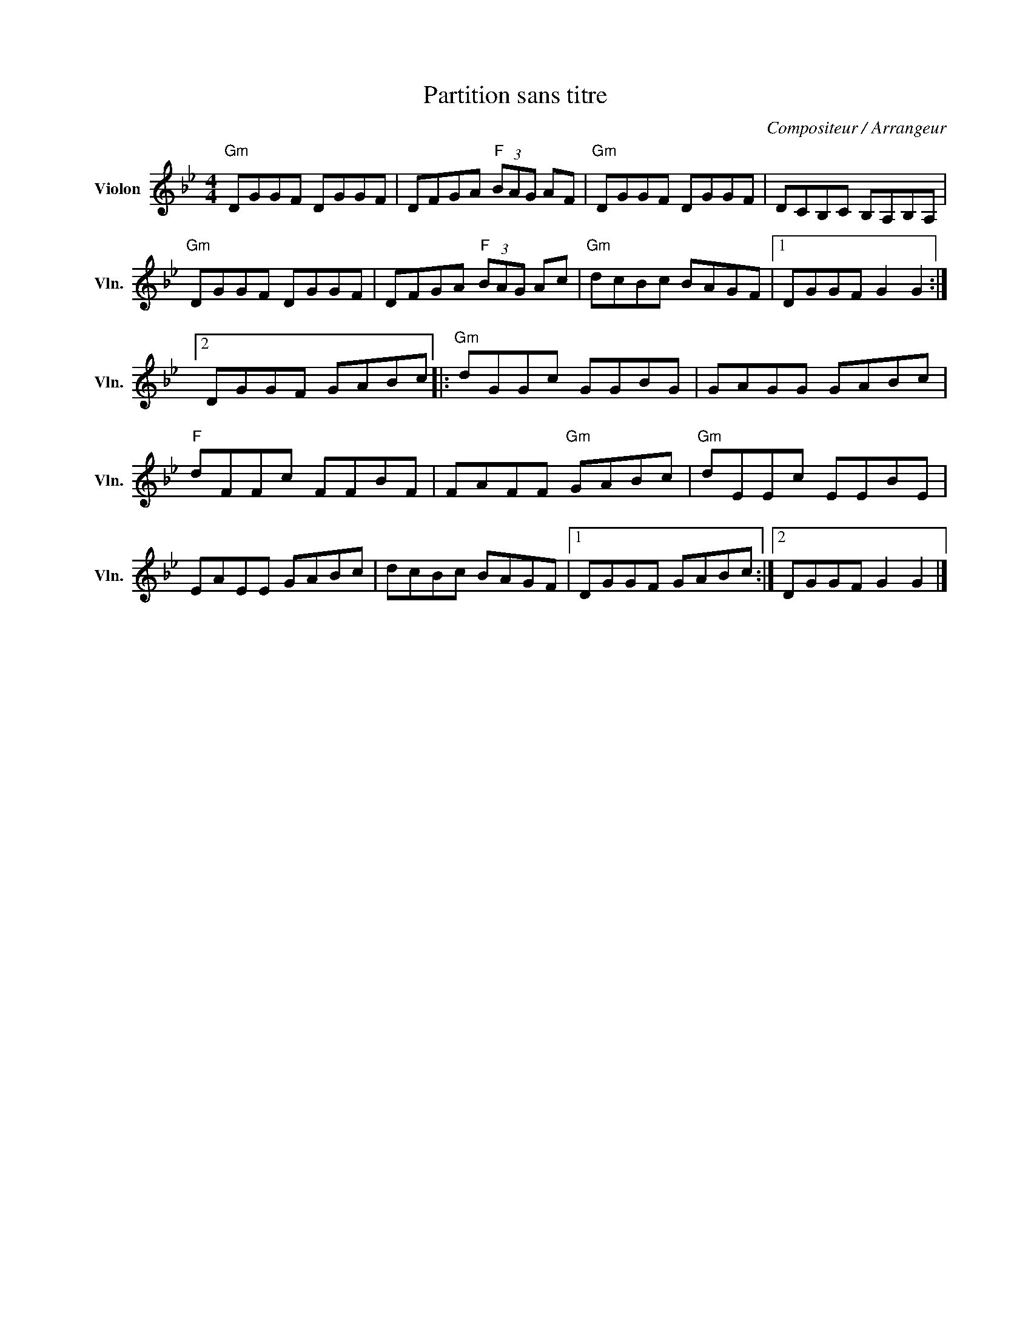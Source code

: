 X:1
T:Partition sans titre
C:Compositeur / Arrangeur
L:1/8
M:4/4
I:linebreak $
K:Bb
V:1 treble nm="Violon" snm="Vln."
V:1
"Gm" DGGF DGGF | DFGA"F" (3BAG AF |"Gm" DGGF DGGF | DCB,C B,A,B,A, |"Gm" DGGF DGGF | %5
 DFGA"F" (3BAG Ac |"Gm" dcBc BAGF |1 DGGF G2 G2 :|2 DGGF GABc |:"Gm" dGGc GGBG | GAGG GABc | %11
"F" dFFc FFBF | FAFF"Gm" GABc |"Gm" dEEc EEBE | EAEE GABc | dcBc BAGF |1 DGGF GABc :|2 %17
 DGGF G2 G2 |] %18
